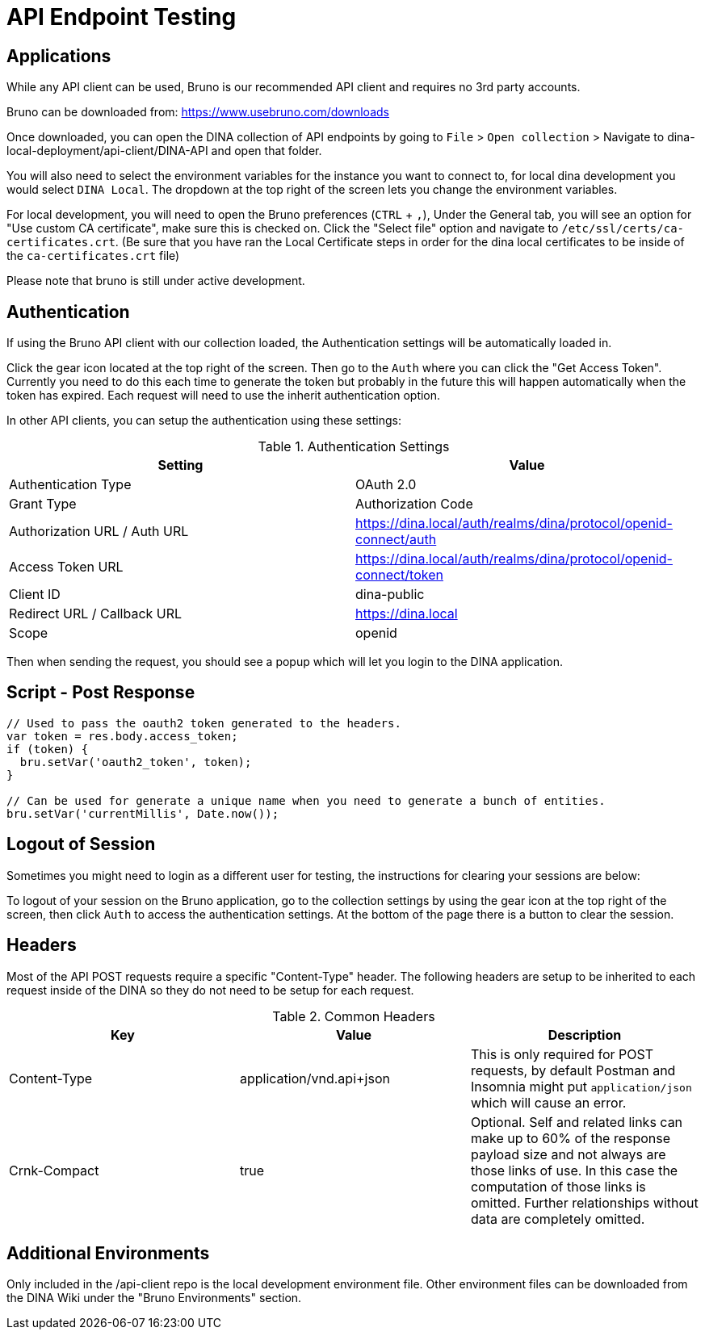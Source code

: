 = API Endpoint Testing

== Applications

While any API client can be used, Bruno is our recommended API client and requires no 3rd party accounts.

Bruno can be downloaded from: https://www.usebruno.com/downloads

Once downloaded, you can open the DINA collection of API endpoints by going to `File` > `Open collection` > Navigate to dina-local-deployment/api-client/DINA-API and open that folder.

You will also need to select the environment variables for the instance you want to connect to, for local dina development you would select `DINA Local`. The dropdown at the top right of the screen lets you change the environment variables.

For local development, you will need to open the Bruno preferences (`CTRL` + `,`), Under the General tab, you will see an option for "Use custom CA certificate", make sure this is checked on. Click the "Select file" option and navigate to `/etc/ssl/certs/ca-certificates.crt`. (Be sure that you have ran the Local Certificate steps in order for the dina local certificates to be inside of the `ca-certificates.crt` file)

Please note that bruno is still under active development.

== Authentication

If using the Bruno API client with our collection loaded, the Authentication settings will be automatically loaded in.

Click the gear icon located at the top right of the screen. Then go to the `Auth` where you can click the "Get Access Token". Currently you need to do this each time to generate the token but probably in the future this will happen automatically when the token has expired. Each request will need to use the inherit authentication option.

In other API clients, you can setup the authentication using these settings:

.Authentication Settings
|===
|Setting |Value

|Authentication Type
|OAuth 2.0

|Grant Type
|Authorization Code

|Authorization URL / Auth URL
|https://dina.local/auth/realms/dina/protocol/openid-connect/auth

|Access Token URL
|https://dina.local/auth/realms/dina/protocol/openid-connect/token

|Client ID
|dina-public

|Redirect URL / Callback URL
|https://dina.local

|Scope
|openid
|===

Then when sending the request, you should see a popup which will let you login to the DINA application.

== Script - Post Response

[source,shell]
----
// Used to pass the oauth2 token generated to the headers.
var token = res.body.access_token;
if (token) {
  bru.setVar('oauth2_token', token);
}
 
// Can be used for generate a unique name when you need to generate a bunch of entities.
bru.setVar('currentMillis', Date.now());
----

== Logout of Session

Sometimes you might need to login as a different user for testing, the instructions for clearing your sessions are below:

To logout of your session on the Bruno application, go to the collection settings by using the gear icon at the top right of the screen, then click `Auth` to access the authentication settings. At the bottom of the page there is a button to clear the session.

== Headers

Most of the API POST requests require a specific "Content-Type" header. The following headers are setup to be inherited to each request inside of the DINA so they do not need to be setup for each request.

.Common Headers
|===
|Key |Value |Description

|Content-Type
|application/vnd.api+json
|This is only required for POST requests, by default Postman and Insomnia might put `application/json` which will cause an error.

|Crnk-Compact
|true
|Optional. Self and related links can make up to 60% of the response payload size and not always are those links of use. In this case the computation of those links is omitted. Further relationships without data are completely omitted.
|===

== Additional Environments

Only included in the /api-client repo is the local development environment file. Other environment files can be downloaded from the DINA Wiki under the "Bruno Environments" section.
